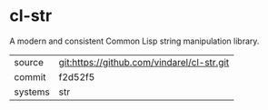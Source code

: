 * cl-str

A modern and consistent Common Lisp string manipulation library.

|---------+--------------------------------------------|
| source  | git:https://github.com/vindarel/cl-str.git |
| commit  | f2d52f5                                    |
| systems | str                                        |
|---------+--------------------------------------------|
